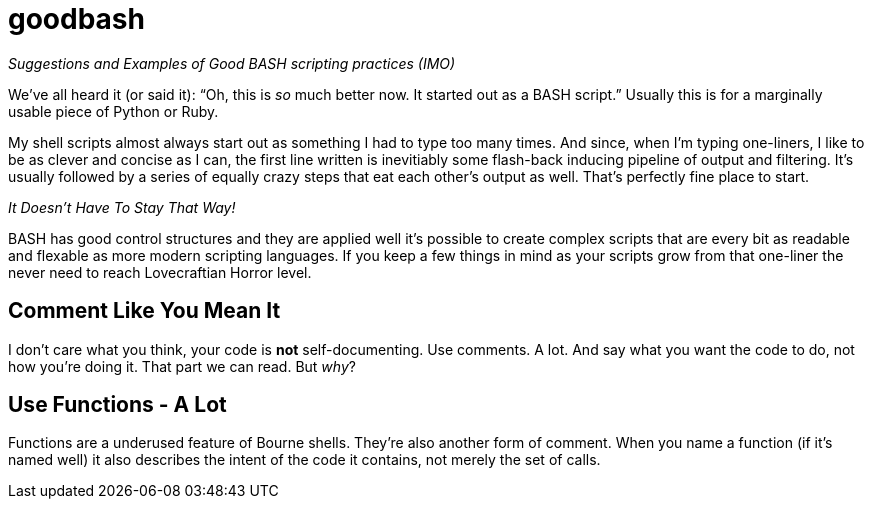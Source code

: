 = goodbash

_Suggestions and Examples of Good BASH scripting practices (IMO)_


We've all heard it (or said it): "`Oh, this is _so_ much better now. It
started out as a BASH script.`" Usually this is for a marginally
usable piece of Python or Ruby.

My shell scripts almost always start out as something I had to type too
many times. And since, when I'm typing one-liners, I like to be as
clever and concise as I can, the first line written is inevitiably
some flash-back inducing pipeline of output and filtering. It's
usually followed by a series of equally crazy steps that eat each
other's output as well. That's perfectly fine place to start.

[Big]#__It Doesn't Have To Stay That Way!__#

BASH has good control structures and they are applied well it's
possible to create complex scripts that are every bit as readable and
flexable as more modern scripting languages. If you keep a few things
in mind as your scripts grow from that one-liner the never need to
reach Lovecraftian Horror level.

== Comment Like You Mean It

I don't care what you think, your code is *not* self-documenting. Use
comments. A lot. And say what you want the code to do, not how you're
doing it.  That part we can read. But _why_?



== Use Functions - A Lot

Functions are a underused feature of Bourne shells. They're also
another form of comment.  When you name a function (if it's named
well) it also describes the intent of the code it contains, not merely
the set of calls.




